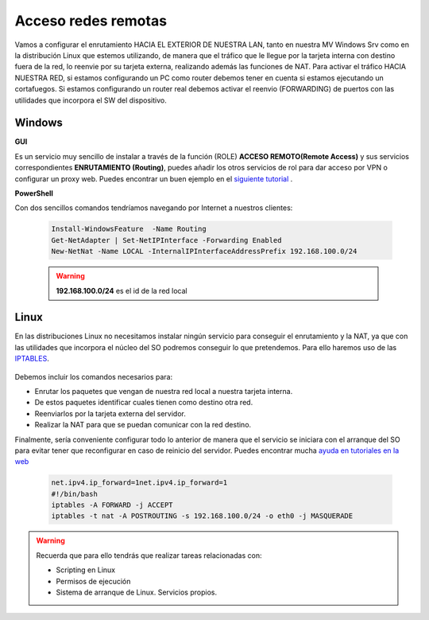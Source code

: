 Acceso redes remotas
==============================

Vamos a configurar el enrutamiento HACIA EL EXTERIOR DE NUESTRA LAN, tanto en nuestra MV Windows Srv como en la distribución Linux que estemos utilizando, de manera que el tráfico que le llegue por la tarjeta interna con destino fuera de la red, lo reenvie por su tarjeta externa, realizando además las funciones de NAT.
Para activar el tráfico HACIA NUESTRA RED, si estamos configurando un PC como router debemos tener en cuenta si estamos ejecutando un cortafuegos. Si estamos configurando un router real debemos activar el reenvio (FORWARDING)  de puertos con las utilidades que incorpora el SW del dispositivo.

Windows
--------

**GUI**

Es un servicio muy sencillo de instalar a través de la función (ROLE) **ACCESO REMOTO(Remote Access)** y sus servicios correspondientes **ENRUTAMIENTO (Routing)**, puedes añadir los otros servicios de rol para dar acceso por VPN o configurar un proxy web. Puedes encontrar un buen ejemplo en el `siguiente tutorial <https://blogs.itpro.es/readyplayerone/2015/10/03/servicios-de-enrutamiento-en-windows-server-2016/>`_ .

.. raw:: html

    <div style="text-align:center;">
    <a href="https://i1.wp.com/blogs.itpro.es/readyplayerone/files/2015/10/07.png" target="_blank"><img width="800" alt="Lanwan" src="https://i1.wp.com/blogs.itpro.es/readyplayerone/files/2015/10/07.png"></a>
    </div></br>

**PowerShell**

Con dos sencillos comandos tendríamos navegando por Internet a nuestros clientes:

      .. code-block:: shell-session

                    Install-WindowsFeature  -Name Routing
                    Get-NetAdapter | Set-NetIPInterface -Forwarding Enabled
                    New-NetNat -Name LOCAL -InternalIPInterfaceAddressPrefix 192.168.100.0/24

      .. warning::
             **192.168.100.0/24** es el id de la red local


Linux
--------
En las distribuciones Linux no necesitamos instalar ningún servicio para conseguir el enrutamiento y la NAT, ya que con las utilidades que incorpora el núcleo del SO podremos conseguir lo que pretendemos. Para ello haremos uso de las `IPTABLES <https://es.wikipedia.org/wiki/Netfilter/>`_.

          .. raw:: html

              <p style="text-align: justify;"><img src="https://upload.wikimedia.org/wikipedia/commons/thumb/4/42/Pdf-2127829.png/480px-Pdf-2127829.png" alt="Perfil" width="50" style="vertical-align: middle; float:left;"/>  En el siguiente documento puedes encontrar un manual completo. </br> </br>

          .. image:: img/doc-iptables-firewall.pdf
              :width: 400 px
              :alt: Tutorial IpTables
              :align: center


Debemos incluir los comandos necesarios para:

* Enrutar los paquetes que vengan de nuestra red local a nuestra tarjeta interna.
* De estos paquetes identificar cuales tienen como destino otra red.
* Reenviarlos por la tarjeta externa del servidor.
* Realizar la NAT para que se puedan comunicar con la red destino.

Finalmente, sería conveniente configurar todo lo anterior de manera que el servicio se iniciara con el arranque del SO para evitar tener que reconfigurar en caso de reinicio del servidor.
Puedes encontrar mucha `ayuda en tutoriales en la web <https://smr.iesharia.org/wiki/doku.php/src:recetas:enrutamiento>`_


      .. code-block:: shell-session

                  net.ipv4.ip_forward=1net.ipv4.ip_forward=1
                  #!/bin/bash
                  iptables -A FORWARD -j ACCEPT
                  iptables -t nat -A POSTROUTING -s 192.168.100.0/24 -o eth0 -j MASQUERADE


.. warning::
   Recuerda que para ello tendrás que realizar tareas relacionadas con:

   * Scripting en Linux
   * Permisos de ejecución
   * Sistema de arranque de Linux. Servicios propios.
